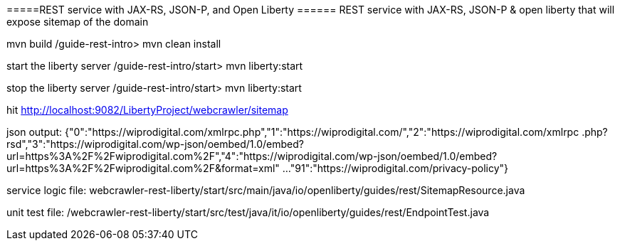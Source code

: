 =====REST service with JAX-RS, JSON-P, and Open Liberty ======
REST service with JAX-RS, JSON-P & open liberty that will expose sitemap of the domain

mvn build
/guide-rest-intro> mvn clean install

start the liberty server
/guide-rest-intro/start> mvn liberty:start

stop the liberty server
/guide-rest-intro/start> mvn liberty:start



hit http://localhost:9082/LibertyProject/webcrawler/sitemap

json output:
{"0":"https://wiprodigital.com/xmlrpc.php","1":"https://wiprodigital.com/","2":"https://wiprodigital.com/xmlrpc
.php?rsd","3":"https://wiprodigital.com/wp-json/oembed/1.0/embed?url=https%3A%2F%2Fwiprodigital.com%2F","4":"https://wiprodigital.com/wp-json/oembed/1.0/embed?url=https%3A%2F%2Fwiprodigital.com%2F&#038;format=xml"
...
"91":"https://wiprodigital.com/privacy-policy"}

service logic file:
webcrawler-rest-liberty/start/src/main/java/io/openliberty/guides/rest/SitemapResource.java

unit test file:
/webcrawler-rest-liberty/start/src/test/java/it/io/openliberty/guides/rest/EndpointTest.java